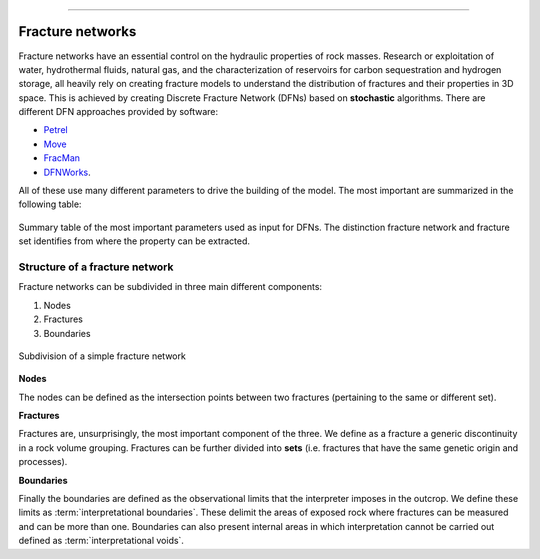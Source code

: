 .. image:: ../images/logo.png

-------------------------------------

Fracture networks
==================================

Fracture networks have an essential control on the hydraulic properties of rock masses. Research or exploitation
of water, hydrothermal fluids, natural gas, and the characterization of reservoirs for carbon sequestration and
hydrogen storage, all heavily rely on creating fracture models to understand the distribution of fractures and
their properties in 3D space. This is achieved by creating Discrete Fracture Network (DFNs) based on **stochastic**
algorithms. There are different DFN approaches provided by software:

+ `Petrel <https://www.software.slb.com/products/petrel>`_
+ `Move <https://www.petex.com/products/move-suite/>`_
+ `FracMan <https://www.golder.com/fracman/>`_
+ `DFNWorks <https://dfnworks.lanl.gov>`_.

All of these use many different parameters to drive the building of the model. The most important are summarized
in the following table:

.. figure:: ../images/mystic_table.png
   :align: center

   Summary table of the most important parameters used as input for DFNs. The distinction fracture network and fracture
   set identifies from where the property can be extracted.

Structure of a fracture network
~~~~~~~~~~~~~~~~~~~~~~~~~~~~~~~~~~~~~~

Fracture networks can be subdivided in three main different components:

1. Nodes
2. Fractures
3. Boundaries

.. figure:: ../images/frac_net.png
   :align: center

   Subdivision of a simple fracture network

**Nodes**

The nodes can be defined as the intersection points between two fractures (pertaining to the same or different set).

**Fractures**

Fractures are, unsurprisingly, the most important component of the three. We define as a fracture a generic discontinuity
in a rock volume grouping. Fractures can be further divided into **sets** (i.e. fractures that have the same genetic origin and processes).


**Boundaries**

Finally the boundaries are defined as the observational limits that the interpreter imposes in the outcrop.
We define these limits as :term:`interpretational boundaries`. These delimit the areas of exposed rock where fractures can be measured and can be
more than one.
Boundaries can also present internal areas in which interpretation cannot be carried out defined
as :term:`interpretational voids`.
